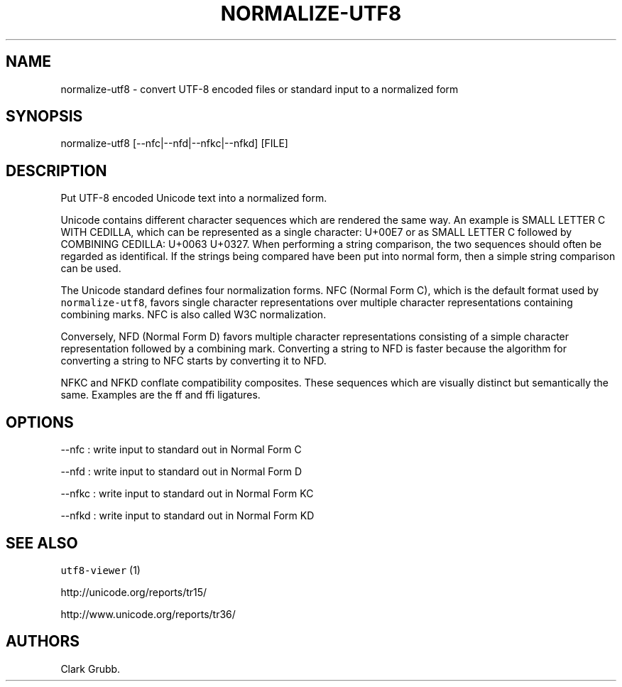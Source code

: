 .TH NORMALIZE-UTF8 1 "February 8, 2014" 
.SH NAME
.PP
normalize-utf8 - convert UTF-8 encoded files or standard input to a
normalized form
.SH SYNOPSIS
.PP
normalize-utf8 [--nfc|--nfd|--nfkc|--nfkd] [FILE]
.SH DESCRIPTION
.PP
Put UTF-8 encoded Unicode text into a normalized form.
.PP
Unicode contains different character sequences which are rendered the
same way.
An example is SMALL LETTER C WITH CEDILLA, which can be represented as a
single character: U+00E7 or as SMALL LETTER C followed by COMBINING
CEDILLA: U+0063 U+0327.
When performing a string comparison, the two sequences should often be
regarded as identifical.
If the strings being compared have been put into normal form, then a
simple string comparison can be used.
.PP
The Unicode standard defines four normalization forms.
NFC (Normal Form C), which is the default format used by
\f[C]normalize-utf8\f[], favors single character representations over
multiple character representations containing combining marks.
NFC is also called W3C normalization.
.PP
Conversely, NFD (Normal Form D) favors multiple character
representations consisting of a simple character representation followed
by a combining mark.
Converting a string to NFD is faster because the algorithm for
converting a string to NFC starts by converting it to NFD.
.PP
NFKC and NFKD conflate compatibility composites.
These sequences which are visually distinct but semantically the same.
Examples are the ff and ffi ligatures.
.SH OPTIONS
.PP
--nfc : write input to standard out in Normal Form C
.PP
--nfd : write input to standard out in Normal Form D
.PP
--nfkc : write input to standard out in Normal Form KC
.PP
--nfkd : write input to standard out in Normal Form KD
.SH SEE ALSO
.PP
\f[C]utf8-viewer\f[] (1)
.PP
http://unicode.org/reports/tr15/
.PP
http://www.unicode.org/reports/tr36/
.SH AUTHORS
Clark Grubb.
